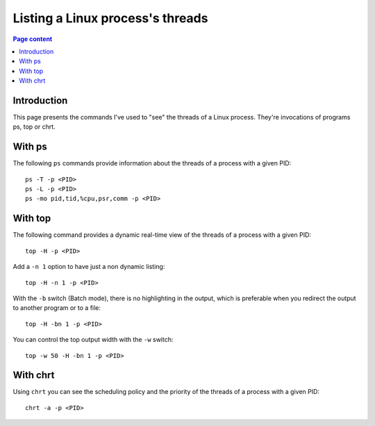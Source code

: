 Listing a Linux process's threads
=================================

.. contents:: Page content
  :local:
  :backlinks: entry

.. highlight:: shell

.. index::
  single: threads


Introduction
------------

This page presents the commands I've used to "see" the threads of a Linux
process. They're invocations of programs ps, top or chrt.


With ps
-------

.. index::
  single: ps

The following ``ps`` commands provide information about the threads of a
process with a given PID::

  ps -T -p <PID>
  ps -L -p <PID>
  ps -mo pid,tid,%cpu,psr,comm -p <PID>


With top
--------

.. index::
  single: top

The following command provides a dynamic real-time view of the threads of a
process with a given PID::

  top -H -p <PID>

Add a ``-n 1`` option to have just a non dynamic listing::

  top -H -n 1 -p <PID>

With the ``-b`` switch (Batch mode), there is no highlighting in the output,
which is preferable when you redirect the output to another program or to a
file::

  top -H -bn 1 -p <PID>

You can control the top output width with the ``-w`` switch::

  top -w 50 -H -bn 1 -p <PID>


With chrt
---------

.. index::
  single: chrt

Using ``chrt`` you can see the scheduling policy and the priority of the
threads of a process with a given PID::

  chrt -a -p <PID>
